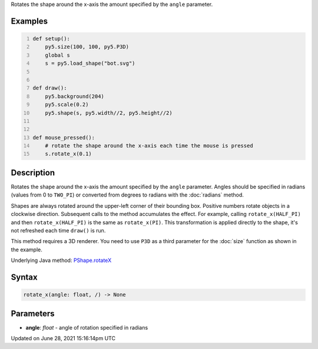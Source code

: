 .. title: Py5Shape.rotate_x()
.. slug: py5shape_rotate_x
.. date: 2021-06-28 15:16:14 UTC+00:00
.. tags:
.. category:
.. link:
.. description: py5 Py5Shape.rotate_x() documentation
.. type: text

Rotates the shape around the x-axis the amount specified by the ``angle`` parameter.

Examples
========

.. raw:: html

    <div class="example-table">

.. raw:: html

    <div class="example-row"><div class="example-cell-image">

.. raw:: html

    </div><div class="example-cell-code">

.. code:: python
    :number-lines:

    def setup():
        py5.size(100, 100, py5.P3D)
        global s
        s = py5.load_shape("bot.svg")


    def draw():
        py5.background(204)
        py5.scale(0.2)
        py5.shape(s, py5.width//2, py5.height//2)


    def mouse_pressed():
        # rotate the shape around the x-axis each time the mouse is pressed
        s.rotate_x(0.1)

.. raw:: html

    </div></div>

.. raw:: html

    </div>

Description
===========

Rotates the shape around the x-axis the amount specified by the ``angle`` parameter. Angles should be specified in radians (values from 0 to ``TWO_PI``) or converted from degrees to radians with the :doc:`radians` method.

Shapes are always rotated around the upper-left corner of their bounding box. Positive numbers rotate objects in a clockwise direction. Subsequent calls to the method accumulates the effect. For example, calling ``rotate_x(HALF_PI)`` and then ``rotate_x(HALF_PI)`` is the same as ``rotate_x(PI)``. This transformation is applied directly to the shape, it's not refreshed each time ``draw()`` is run.  

This method requires a 3D renderer. You need to use ``P3D`` as a third parameter for the :doc:`size` function as shown in the example.

Underlying Java method: `PShape.rotateX <https://processing.org/reference/PShape_rotateX_.html>`_

Syntax
======

.. code:: python

    rotate_x(angle: float, /) -> None

Parameters
==========

* **angle**: `float` - angle of rotation specified in radians


Updated on June 28, 2021 15:16:14pm UTC


